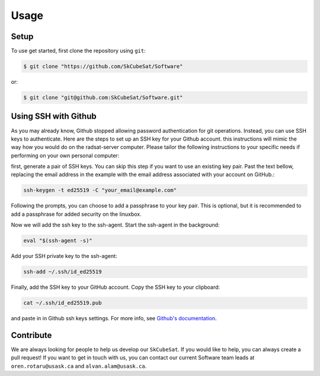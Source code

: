 Usage
=====

.. _contribute:

Setup
------------

To use get started, first clone the repository using ``git``:

.. code-block:: console

   $ git clone "https://github.com/SkCubeSat/Software"

or:

.. code-block:: console

   $ git clone "git@github.com:SkCubeSat/Software.git"


Using SSH with Github
------------

As you may already know, Github stopped allowing password authentication for git operations. Instead, you can use SSH keys to authenticate. Here are the steps to set up an SSH key for your Github account. this instructions will mimic the way how you would do on the radsat-server computer. Please tailor the following instructions to your specific needs if performing on your own personal computer:

first, generate a pair of SSH keys. You can skip this step if you want to use an existing key pair. Past the text bellow, replacing the email address in the example with the email address associated with your account on GitHub.:

.. code-block::

   ssh-keygen -t ed25519 -C "your_email@example.com"

Following the prompts, you can choose to add a passphrase to your key pair. This is optional, but it is recommended to add a passphrase for added security on the linuxbox.

Now we will add the ssh key to the ssh-agent. Start the ssh-agent in the background:

.. code-block::

   eval "$(ssh-agent -s)"

Add your SSH private key to the ssh-agent:

.. code-block:: 

   ssh-add ~/.ssh/id_ed25519

Finally, add the SSH key to your GitHub account. Copy the SSH key to your clipboard:

.. code-block:: 

   cat ~/.ssh/id_ed25519.pub

and paste in in Github ssh keys settings. For more info, see `Github's documentation <https://docs.github.com/en/authentication/connecting-to-github-with-ssh/adding-a-new-ssh-key-to-your-github-account>`_.

Contribute
----------

We are always looking for people to help us develop our
``SkCubeSat``. If you would like to help, you can always create a pull request!
If you want to get in touch with us, you can contact our current Software team leads at ``oren.rotaru@usask.ca`` and ``alvan.alam@usask.ca``. 

